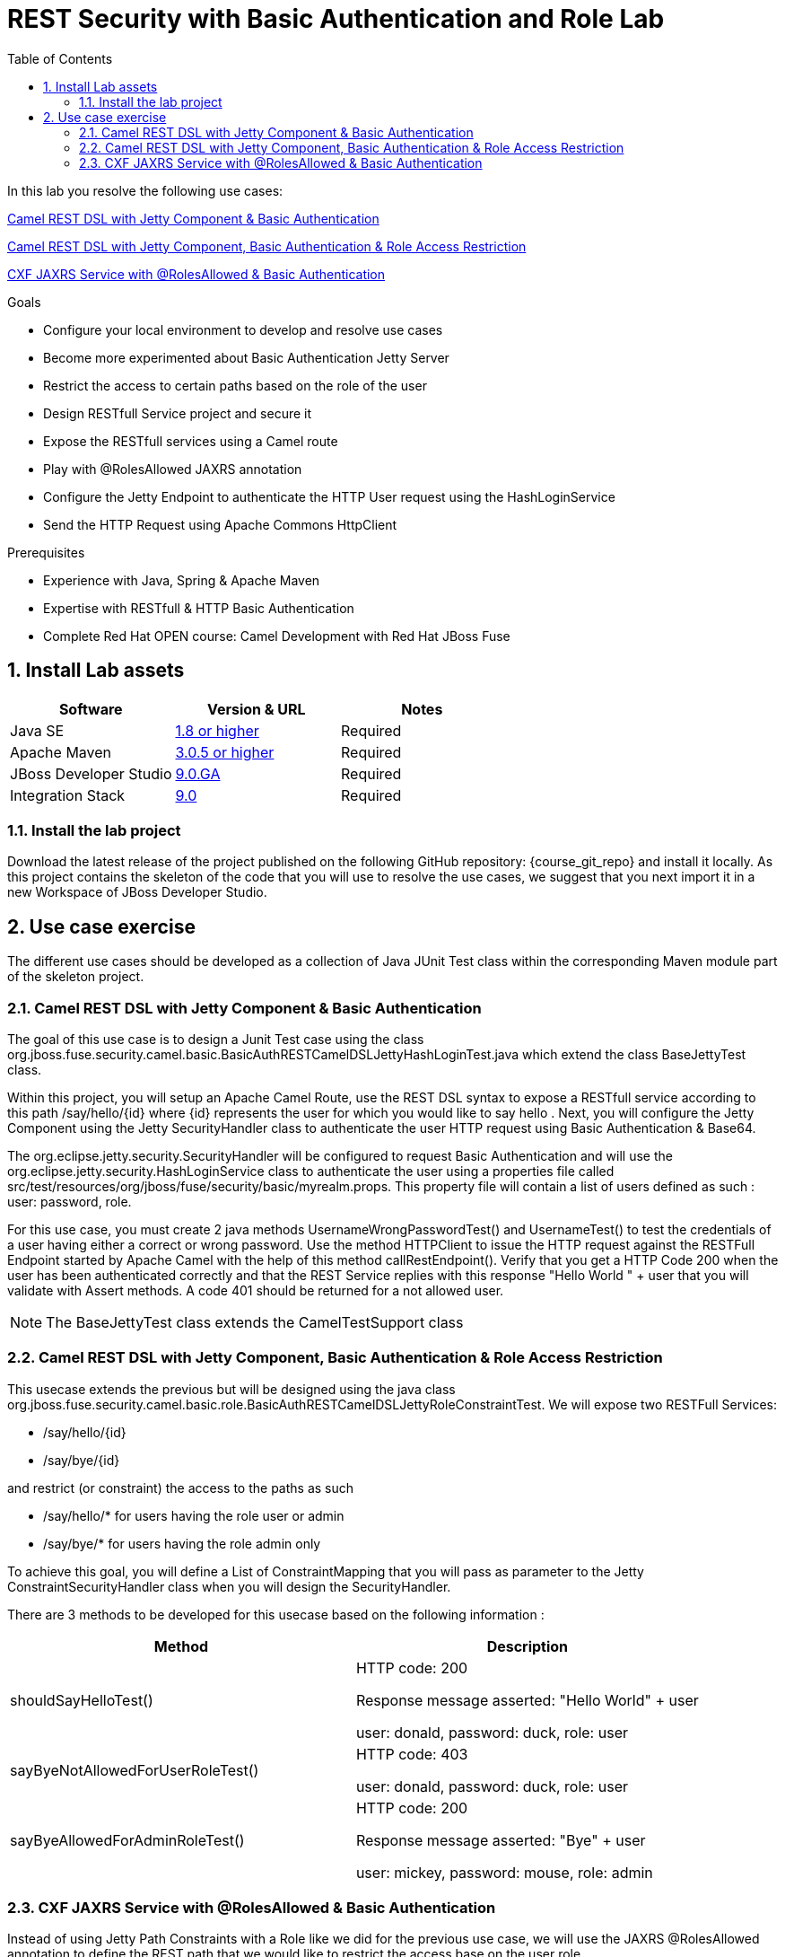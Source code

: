 :noaudio:
:sourcedir: ../code/security-ws/src/test/java
:toc2:

= REST Security with Basic Authentication and Role Lab

In this lab you resolve the following use cases:

<<usecase1>>

<<usecase2>>

<<usecase3>>

.Goals
* Configure your local environment to develop and resolve use cases
* Become more experimented about Basic Authentication Jetty Server
* Restrict the access to certain paths based on the role of the user
* Design RESTfull Service project and secure it
* Expose the RESTfull services using a Camel route
* Play with @RolesAllowed JAXRS annotation
* Configure the Jetty Endpoint to authenticate the HTTP User request using the HashLoginService
* Send the HTTP Request using Apache Commons HttpClient

.Prerequisites
* Experience with Java, Spring & Apache Maven
* Expertise with RESTfull & HTTP Basic Authentication
* Complete Red Hat OPEN course: Camel Development with Red Hat JBoss Fuse

:numbered:
== Install Lab assets

|===
| Software | Version & URL | Notes |

| Java SE | http://www.oracle.com/technetwork/java/javase/downloads/index.html[1.8 or higher] | Required |
| Apache Maven | http://maven.apache.org[3.0.5 or higher] | Required |
| JBoss Developer Studio | http://www.jboss.org/products/devstudio/overview/[9.0.GA] | Required |
| Integration Stack | https://devstudio.jboss.com/9.0/stable/updates/[9.0] | Required |
|===

=== Install the lab project

Download the latest release of the project published on the following GitHub repository: {course_git_repo} and install it locally. As this project contains the skeleton of the code
that you will use to resolve the use cases, we suggest that you next import it in a new Workspace of JBoss Developer Studio.

== Use case exercise

The different use cases should be developed as a collection of Java JUnit Test class within the corresponding Maven module part of the skeleton project.

[[usecase1]]
=== Camel REST DSL with Jetty Component & Basic Authentication

The goal of this use case is to design a Junit Test case using the class +org.jboss.fuse.security.camel.basic.BasicAuthRESTCamelDSLJettyHashLoginTest.java+ which extend the class +BaseJettyTest+ class.

Within this project, you will setup an Apache Camel Route, use the REST DSL syntax to expose a RESTfull service according to this path +/say/hello/{id}+ where {id} represents the user for which you would like to say hello
. Next, you will configure the Jetty Component using the Jetty SecurityHandler class to authenticate the user HTTP request using Basic Authentication & Base64.

The +org.eclipse.jetty.security.SecurityHandler+ will be configured to request Basic Authentication and will use the +org.eclipse.jetty.security.HashLoginService+ class to authenticate
the user using a properties file called +src/test/resources/org/jboss/fuse/security/basic/myrealm.props+. This property file will contain a list of users defined as such :
user: password, role.

For this use case, you must create 2 java methods +UsernameWrongPasswordTest()+ and +UsernameTest()+ to test the credentials of a user having either a correct or wrong password.
Use the method HTTPClient to issue the HTTP request against the RESTFull Endpoint started by Apache Camel with the help of this method +callRestEndpoint()+.
Verify that you get a HTTP Code 200 when the user has been authenticated correctly and that the REST Service replies with this response +"Hello World " + user+ that you will validate with Assert methods.
A code 401 should be returned for a not allowed user.

NOTE: The +BaseJettyTest+ class extends the +CamelTestSupport+ class

[[usecase2]]
=== Camel REST DSL with Jetty Component, Basic Authentication & Role Access Restriction

This usecase extends the previous but will be designed using the java class +org.jboss.fuse.security.camel.basic.role.BasicAuthRESTCamelDSLJettyRoleConstraintTest+. We will expose two RESTFull Services:

- +/say/hello/{id}+
- +/say/bye/{id}+

and restrict (or constraint) the access to the paths as such

- +/say/hello/*+ for users having the role user or admin
- +/say/bye/*+ for users having the role admin only

To achieve this goal, you will define a List of ConstraintMapping that you will pass as parameter to the Jetty +ConstraintSecurityHandler+ class when you will design the +SecurityHandler+.

There are 3 methods to be developed for this usecase based on the following information :

[cols="2*", options="header"]
|===
|Method
|Description

|shouldSayHelloTest()
a|HTTP code: 200

Response message asserted: "Hello World" + user

user: donald, password: duck, role: user

|sayByeNotAllowedForUserRoleTest()
a|HTTP code: 403

user: donald, password: duck, role: user

|sayByeAllowedForAdminRoleTest()
a|HTTP code: 200

Response message asserted: "Bye" + user

user: mickey, password: mouse, role: admin

|===

[[usecase3]]
=== CXF JAXRS Service with @RolesAllowed & Basic Authentication

Instead of using Jetty Path Constraints with a Role like we did for the previous use case, we will use the JAXRS +@RolesAllowed+ annotation to define the REST path that we would like to restrict the access
base on the user role.

This project will be designed using Apache CXF Framework. You will create the +org.jboss.fuse.security.cxf.role.BasicAuthCxfRSRoleTest+ class which extend the parent class +BaseCXF+.

Within this class, you will create a static Server class as such : +public static class Server extends AbstractBusTestServerBase {+ responsible to create and start the CXF Server and expose the RESTfull Service.

This class will contain a +Static{+ method where you will setup the Bus using the Spring XML +serverConfig.xml+ file that you will package within this directory +src/test/resources/org/jboss/fuse/security/basic/config+.

This Spring Beans file contain the definition of the beans required to instantiate a Jetty Instance with a Security Handler. The skeleton of the project already contains the declaration of such beans without the beans
to be defined to configure the +org.eclipse.jetty.security.HashLoginService+, the +org.eclipse.jetty.util.security.Constraint+ and +org.eclipse.jetty.security.ConstraintMapping++.

NOTE: Such beans should be declared as you did for the use case 1.

To configure the JAXRS Service, you will use the method +run()+, part of the static class where you will instantiate the +JAXRSServerFactoryBean+ and setup the Provider and Resources for the class exposing the RESTfull service.

- setResourceClasses : CustomerServiceWithRole.class
- setResourceProvider : CustomerServiceWithRole.class, new SingletonResourceProvider(new CustomerServiceWithRoleImpl())
- setAddress : http://localhost:PORT/

Register the +org.apache.cxf.interceptor.security.SecureAnnotationsInterceptor+ class as InInterceptor with a securedObject to scan the class containing the +@RolesAllowed+ annotations.

Create the Interface +org.jboss.fuse.security.cxf.service.CustomerServiceWithRole+ with the JAXRS annotations

[source]
----
@Path("/customerservice/")
public interface CustomerServiceWithRole {

    @GET
    @Path("/customers/{id}/")
    Customer getCustomer(@PathParam("id") String id);

    @PUT
    @Path("/customers/")
    Response updateCustomer(Customer customer);

    @POST
    @Path("/customers/")
    @RolesAllowed({"admin"})
    Response addCustomer(Customer customer);

    @DELETE
    @Path("/customers/{id}/")
    Response deleteCustomer(@PathParam("id") String id);

}
----

And add the +@RolesAllowed+ annotation for the role +user+ to the method getCustomer

NOTE: The code implementing the service is available here : +org.jboss.fuse.security.cxf.service.CustomerServiceWithRoleImpl.java+

Next, create 2 methods to test a user having the user role to access the REST endpoint +/customerservice/customers/123+ and another having another role which is not allowed

[cols="2*", options="header"]
|===
|Method
|Description

|allowForDonalUserCorrectRoleTest()
a|HTTP code: 200

Response message asserted: <?xml version="1.0" encoding="UTF-8" standalone="yes"?><Customer><id>123</id><name>John</name></Customer>

user: donald, password: duck, role: user, realm: myrealm

|deniedForUmperioNotCorrectRole()
a|HTTP code: 500

Response message asserted: "Unauthorized"

user: umperio, password: bogarto, role: author
|===


ifdef::showscript[]

:numbered!:
= Teacher info

* Time estimated : 2d

* How to evaluate the solution of the student :

** Check if the Junit Tests are passing successfully
** Review the code submitted by the student, Java classes and frameworks technology used (Spring, Blueprint, CDI, ...)
** Review the solutions proposed by the student to resolve the different use cases
** For each use case, verify the SOAP Request and response populated. They should be comparable to what you can find within the +output/ws-*+ corresponding folder

endif::showscript[]
